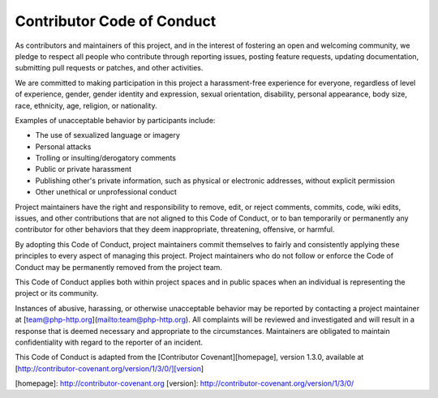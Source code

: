 Contributor Code of Conduct
===========================

As contributors and maintainers of this project, and in the interest of
fostering an open and welcoming community, we pledge to respect all people who
contribute through reporting issues, posting feature requests, updating
documentation, submitting pull requests or patches, and other activities.

We are committed to making participation in this project a harassment-free
experience for everyone, regardless of level of experience, gender, gender
identity and expression, sexual orientation, disability, personal appearance,
body size, race, ethnicity, age, religion, or nationality.

Examples of unacceptable behavior by participants include:

* The use of sexualized language or imagery
* Personal attacks
* Trolling or insulting/derogatory comments
* Public or private harassment
* Publishing other's private information, such as physical or electronic
  addresses, without explicit permission
* Other unethical or unprofessional conduct

Project maintainers have the right and responsibility to remove, edit, or
reject comments, commits, code, wiki edits, issues, and other contributions
that are not aligned to this Code of Conduct, or to ban temporarily or
permanently any contributor for other behaviors that they deem inappropriate,
threatening, offensive, or harmful.

By adopting this Code of Conduct, project maintainers commit themselves to
fairly and consistently applying these principles to every aspect of managing
this project. Project maintainers who do not follow or enforce the Code of
Conduct may be permanently removed from the project team.

This Code of Conduct applies both within project spaces and in public spaces
when an individual is representing the project or its community.

Instances of abusive, harassing, or otherwise unacceptable behavior may be
reported by contacting a project maintainer at [team@php-http.org](mailto:team@php-http.org). All
complaints will be reviewed and investigated and will result in a response that
is deemed necessary and appropriate to the circumstances. Maintainers are
obligated to maintain confidentiality with regard to the reporter of an
incident.


This Code of Conduct is adapted from the [Contributor Covenant][homepage],
version 1.3.0, available at
[http://contributor-covenant.org/version/1/3/0/][version]

[homepage]: http://contributor-covenant.org
[version]: http://contributor-covenant.org/version/1/3/0/
